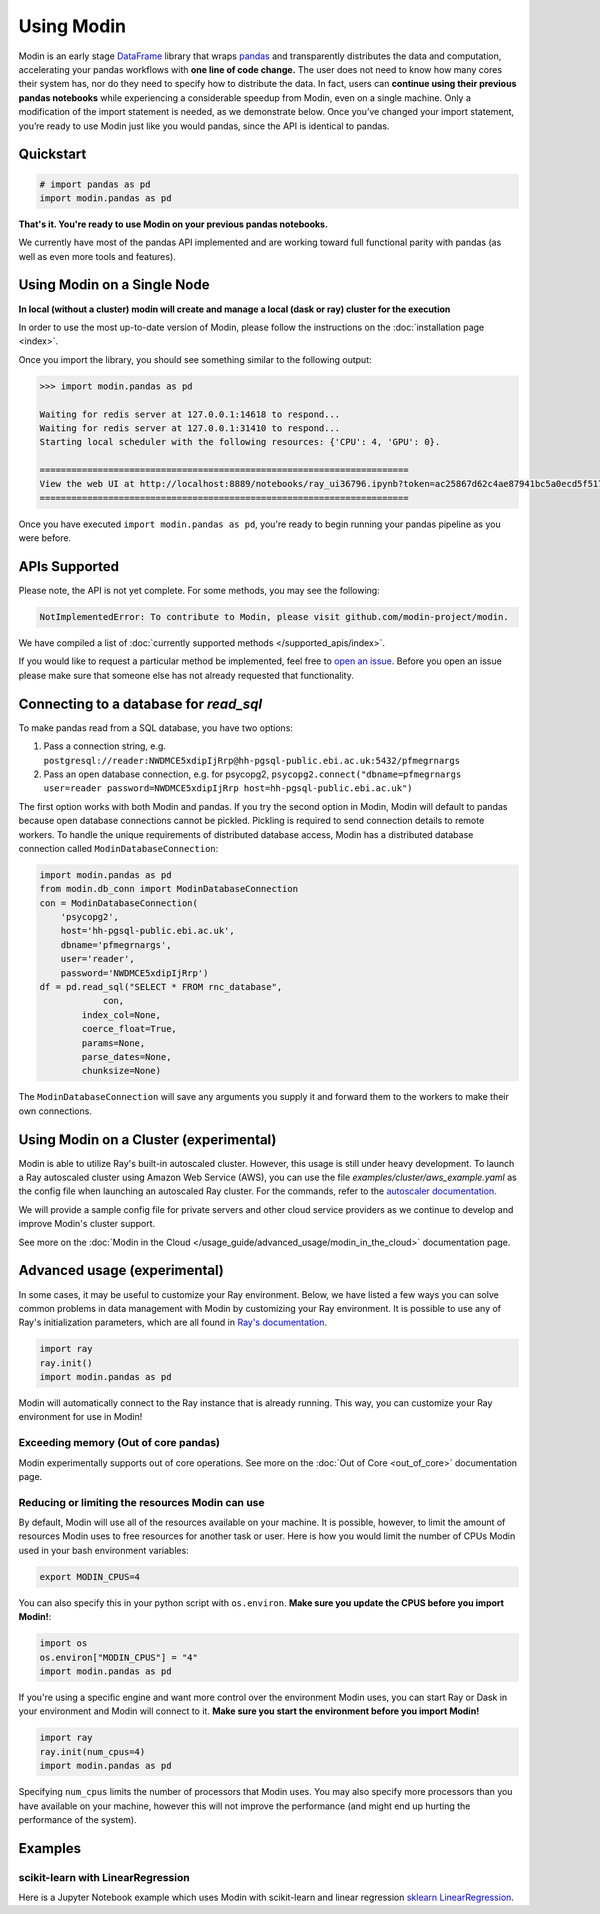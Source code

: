 ===========
Using Modin
===========

Modin is an early stage `DataFrame`_ library that wraps `pandas`_ and transparently
distributes the data and computation, accelerating your pandas workflows with **one line
of code change.** The user does not need to know how many cores their system has, nor do
they need to specify how to distribute the data. In fact, users can **continue using their
previous pandas notebooks** while experiencing a considerable speedup from Modin, even on
a single machine. Only a modification of the import statement is needed, as we
demonstrate below. Once you’ve changed your import statement, you’re ready to use Modin
just like you would pandas, since the API is identical to pandas.

Quickstart
----------------------------

.. code-block:: python

  # import pandas as pd
  import modin.pandas as pd

**That's it. You're ready to use Modin on your previous pandas notebooks.** 

We currently have most of the pandas API implemented and are working toward 
full functional parity with pandas (as well as even more tools and features).

Using Modin on a Single Node
----------------------------

**In local (without a cluster) modin will create and manage a local (dask or ray) cluster for the execution**

In order to use the most up-to-date version of Modin, please follow the instructions on
the :doc:`installation page <index>`.

Once you import the library, you should see something similar to the following output:

.. code-block:: text

  >>> import modin.pandas as pd

  Waiting for redis server at 127.0.0.1:14618 to respond...
  Waiting for redis server at 127.0.0.1:31410 to respond...
  Starting local scheduler with the following resources: {'CPU': 4, 'GPU': 0}.

  ======================================================================
  View the web UI at http://localhost:8889/notebooks/ray_ui36796.ipynb?token=ac25867d62c4ae87941bc5a0ecd5f517dbf80bd8e9b04218
  ======================================================================

Once you have executed  ``import modin.pandas as pd``, you're ready to begin
running your pandas pipeline as you were before.

APIs Supported
--------------

Please note, the API is not yet complete. For some methods, you may see the following:

.. code-block:: text

  NotImplementedError: To contribute to Modin, please visit github.com/modin-project/modin.

We have compiled a list of :doc:`currently supported methods </supported_apis/index>`.

If you would like to request a particular method be implemented, feel free to `open an
issue`_. Before you open an issue please make sure that someone else has not already
requested that functionality.

Connecting to a database for `read_sql`
---------------------------------------

To make pandas read from a SQL database, you have two options:

1) Pass a connection string, e.g. ``postgresql://reader:NWDMCE5xdipIjRrp@hh-pgsql-public.ebi.ac.uk:5432/pfmegrnargs``
2) Pass an open database connection, e.g. for psycopg2, ``psycopg2.connect("dbname=pfmegrnargs user=reader password=NWDMCE5xdipIjRrp host=hh-pgsql-public.ebi.ac.uk")``

The first option works with both Modin and pandas. If you try the second option
in Modin, Modin will default to pandas because open database connections cannot be pickled.
Pickling is required to send connection details to remote workers.
To handle the unique requirements of distributed database access, Modin has a distributed
database connection called ``ModinDatabaseConnection``:

.. code-block:: python

    import modin.pandas as pd
    from modin.db_conn import ModinDatabaseConnection
    con = ModinDatabaseConnection(
        'psycopg2',
        host='hh-pgsql-public.ebi.ac.uk',
        dbname='pfmegrnargs',
        user='reader',
        password='NWDMCE5xdipIjRrp')
    df = pd.read_sql("SELECT * FROM rnc_database",
                con,
            index_col=None,
            coerce_float=True,
            params=None,
            parse_dates=None,
            chunksize=None)


The ``ModinDatabaseConnection`` will save any arguments you supply it and forward
them to the workers to make their own connections.

Using Modin on a Cluster (experimental)
---------------------------------------

Modin is able to utilize Ray's built-in autoscaled cluster. However, this usage
is still under heavy development. To launch a Ray autoscaled cluster using
Amazon Web Service (AWS), you can use the file `examples/cluster/aws_example.yaml`
as the config file when launching an autoscaled Ray cluster. For the commands,
refer to the `autoscaler documentation`_.

We will provide a sample config file for private servers and other cloud service
providers as we continue to develop and improve Modin's cluster support.

See more on the :doc:`Modin in the Cloud </usage_guide/advanced_usage/modin_in_the_cloud>`
documentation page.

Advanced usage (experimental)
-----------------------------

In some cases, it may be useful to customize your Ray environment. Below, we have listed
a few ways you can solve common problems in data management with Modin by customizing
your Ray environment. It is possible to use any of Ray's initialization parameters,
which are all found in `Ray's documentation`_.

.. code-block:: python

   import ray
   ray.init()
   import modin.pandas as pd

Modin will automatically connect to the Ray instance that is already running. This way,
you can customize your Ray environment for use in Modin!

Exceeding memory (Out of core pandas)
"""""""""""""""""""""""""""""""""""""

Modin experimentally supports out of core operations. See more on the :doc:`Out of Core <out_of_core>`
documentation page.

Reducing or limiting the resources Modin can use
""""""""""""""""""""""""""""""""""""""""""""""""

By default, Modin will use all of the resources available on your machine. It is
possible, however, to limit the amount of resources Modin uses to free resources for
another task or user. Here is how you would limit the number of CPUs Modin used in
your bash environment variables:

.. code-block:: bash

   export MODIN_CPUS=4


You can also specify this in your python script with ``os.environ``. **Make sure
you update the CPUS before you import Modin!**:

.. code-block:: python

   import os
   os.environ["MODIN_CPUS"] = "4"
   import modin.pandas as pd

If you're using a specific engine and want more control over the environment Modin
uses, you can start Ray or Dask in your environment and Modin will connect to it.
**Make sure you start the environment before you import Modin!**

.. code-block:: python

   import ray
   ray.init(num_cpus=4)
   import modin.pandas as pd

Specifying ``num_cpus`` limits the number of processors that Modin uses. You may also
specify more processors than you have available on your machine, however this will not
improve the performance (and might end up hurting the performance of the system).

Examples
--------

scikit-learn with LinearRegression
""""""""""""""""""""""""""""""""""

Here is a Jupyter Notebook example which uses Modin with scikit-learn
and linear regression `sklearn LinearRegression`_.

.. _`DataFrame`: https://pandas.pydata.org/pandas-docs/stable/reference/api/pandas.DataFrame.html
.. _`pandas`: https://pandas.pydata.org/pandas-docs/stable/
.. _`open an issue`: https://github.com/modin-project/modin/issues
.. _`autoscaler documentation`: https://ray.readthedocs.io/en/latest/autoscaling.html
.. _`Ray's documentation`: https://ray.readthedocs.io/en/latest/api.html
.. _sklearn LinearRegression: https://github.com/modin-project/modin/blob/master/examples/modin-scikit-learn-example.ipynb

